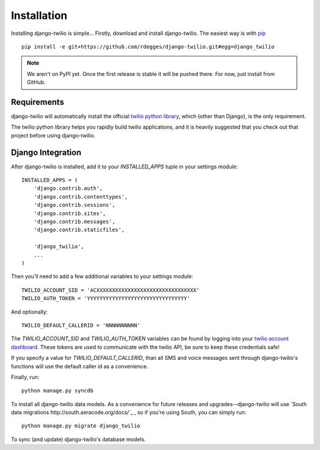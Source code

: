 Installation
============

Installing django-twilio is simple... Firstly, download and install
django-twilio. The easiest way is with `pip
<http://www.pip-installer.org/en/latest/>`_ ::

    pip install -e git+https://github.com/rdegges/django-twilio.git#egg=django_twilio

.. note::
    We aren't on PyPI yet. Once the first release is stable it will be pushed
    there. For now, just install from GitHub.


Requirements
------------

django-twilio will automatically install the official `twilio python library
<https://github.com/twilio/twilio-python>`_, which (other than Django), is the
only requirement.

The twilio python library helps you rapidly build twilio applications, and it
is heavily suggested that you check out that project before using
django-twilio.


Django Integration
------------------

After django-twilio is installed, add it to your `INSTALLED_APPS` tuple in your
settings module::

    INSTALLED_APPS = (
        'django.contrib.auth',
        'django.contrib.contenttypes',
        'django.contrib.sessions',
        'django.contrib.sites',
        'django.contrib.messages',
        'django.contrib.staticfiles',

        'django_twilio',
        ...
    )

Then you'll need to add a few additional variables to your settings module::

    TWILIO_ACCOUNT_SID = 'ACXXXXXXXXXXXXXXXXXXXXXXXXXXXXXXXX'
    TWILIO_AUTH_TOKEN = 'YYYYYYYYYYYYYYYYYYYYYYYYYYYYYYYY'

And optionally::

    TWILIO_DEFAULT_CALLERID = 'NNNNNNNNNN'

The `TWILIO_ACCOUNT_SID` and `TWILIO_AUTH_TOKEN` variables can be found by
logging into your `twilio account dashboard
<https://www.twilio.com/user/account>`_. These tokens are used to communicate
with the twilio API, be sure to keep these credentials safe!

If you specify a value for `TWILIO_DEFAULT_CALLERID`, than all SMS and voice
messages sent through django-twilio's functions will use the default caller id
as a convenience.

Finally, run::

    python manage.py syncdb

To install all django-twilio data models. As a convenience for future releases
and upgrades--django-twilio will use `South data migrations
http://south.aeracode.org/docs/`_ , so if you're using South, you can simply
run::

    python manage.py migrate django_twilio

To sync (and update) django-twilio's database models.
